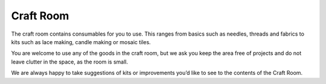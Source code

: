 Craft Room
==========

The craft room contains consumables for you to use. This ranges from basics such as needles, threads and fabrics to kits such as lace making, candle making or mosaic tiles.

You are welcome to use any of the goods in the craft room, but we ask you keep the area free of projects and do not leave clutter in the space, as the room is small.

We are always happy to take suggestions of kits or improvements you’d like to see to the contents of the Craft Room.